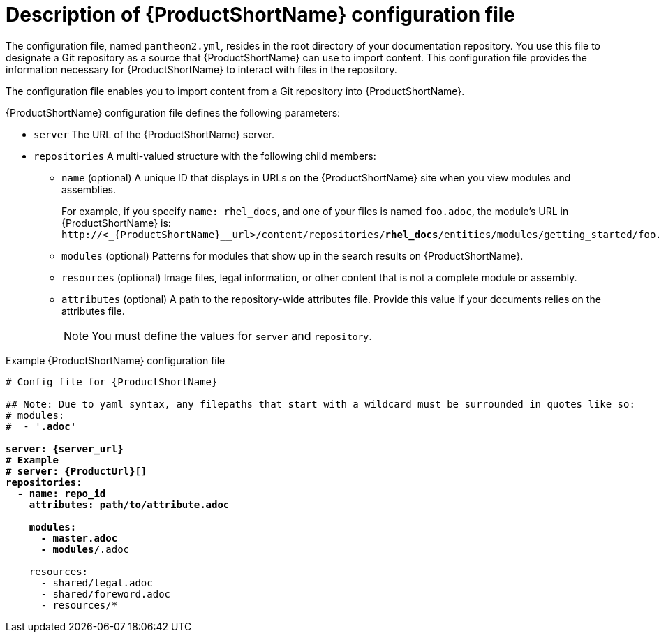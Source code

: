 [id='pantheon-yaml-file_{context}']
= Description of {ProductShortName} configuration file

[role="_abstract"]
The configuration file, named `pantheon2.yml`, resides in the root directory of your documentation repository. You use this file to designate a Git repository as a source that {ProductShortName} can use to import content. This configuration file provides the information necessary for {ProductShortName} to interact with files in the repository.

////
// Keeping this section because the status of the Uploader tool is not clear. It might be relevant in the future.
The configuration file enables you to perform the following actions:

* Import content from a Git repository into {ProductShortName}
* Upload {ContentTerm} into {ProductShortName} using the Uploader tool
////

The configuration file enables you to import content from a Git repository into {ProductShortName}.

.{ProductShortName} configuration file defines the following parameters:
* `server` The URL of the {ProductShortName} server.
* `repositories` A multi-valued structure with the following child members:
+
** `name` (optional) A unique ID that displays in URLs on the {ProductShortName} site when you view modules and assemblies.
+
For example, if you specify `name: rhel_docs`, and one of your files is named [filename]`foo.adoc`, the module's URL in {ProductShortName} is:
`\http://<_{ProductShortName}__url>/content/repositories/**rhel_docs**/entities/modules/getting_started/foo.adoc.preview`
** `modules` (optional) Patterns for modules that show up in the search results on {ProductShortName}.
** `resources` (optional) Image files, legal information, or other content that is not a complete module or assembly.
** `attributes` (optional) A path to the repository-wide attributes file. Provide this value if your documents relies on the attributes file.
+
NOTE: You must define the values for `server` and `repository`.

.Example {ProductShortName} configuration file
[source,yaml,options="nowrap",subs="attributes+,+quotes"]
----
# Config file for {ProductShortName}

## Note: Due to yaml syntax, any filepaths that start with a wildcard must be surrounded in quotes like so:
# modules:
#  - '*.adoc'

server: {server_url}
# Example
# server: {ProductUrl}[]
repositories:
  - name: repo_id
    attributes: path/to/attribute.adoc

    modules:
      - master.adoc
      - modules/*.adoc

    resources:
      - shared/legal.adoc
      - shared/foreword.adoc
      - resources/*
----

